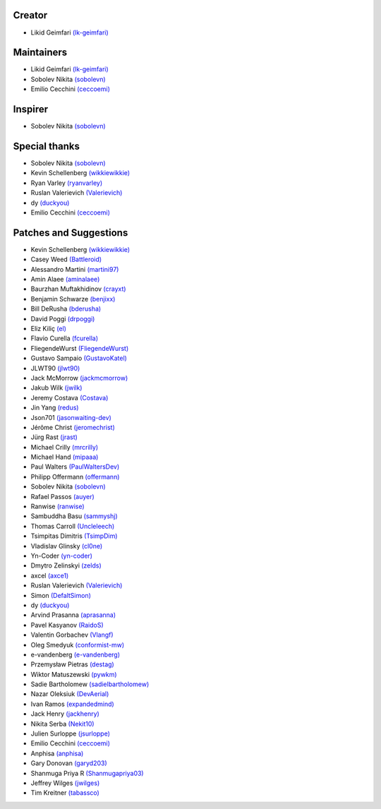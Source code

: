Creator
~~~~~~~

-  Likid Geimfari `(lk-geimfari)`_

Maintainers
~~~~~~~~~~~

-  Likid Geimfari `(lk-geimfari)`_
-  Sobolev Nikita `(sobolevn)`_
-  Emilio Cecchini `(ceccoemi)`_

Inspirer
~~~~~~~~

-  Sobolev Nikita `(sobolevn)`_

Special thanks
~~~~~~~~~~~~~~

-  Sobolev Nikita `(sobolevn)`_
-  Kevin Schellenberg `(wikkiewikkie)`_
-  Ryan Varley `(ryanvarley)`_
-  Ruslan Valerievich `(Valerievich)`_
-  dy `(duckyou)`_
-  Emilio Cecchini `(ceccoemi)`_

Patches and Suggestions
~~~~~~~~~~~~~~~~~~~~~~~

-  Kevin Schellenberg `(wikkiewikkie)`_
-  Casey Weed `(Battleroid)`_
-  Alessandro Martini `(martini97)`_
-  Amin Alaee `(aminalaee)`_
-  Baurzhan Muftakhidinov `(crayxt)`_
-  Benjamin Schwarze `(benjixx)`_
-  Bill DeRusha `(bderusha)`_
-  David Poggi `(drpoggi)`_
-  Eliz Kiliç `(el)`_
-  Flavio Curella `(fcurella)`_
-  FliegendeWurst `(FliegendeWurst)`_
-  Gustavo Sampaio `(GustavoKatel)`_
-  JLWT90 `(jlwt90)`_
-  Jack McMorrow `(jackmcmorrow)`_
-  Jakub Wilk `(jwilk)`_
-  Jeremy Costava `(Costava)`_
-  Jin Yang `(redus)`_
-  Json701 `(jasonwaiting-dev)`_
-  Jérôme Christ `(jeromechrist)`_
-  Jürg Rast `(jrast)`_
-  Michael Crilly `(mrcrilly)`_
-  Michael Hand `(mipaaa)`_
-  Paul Walters `(PaulWaltersDev)`_
-  Philipp Offermann `(offermann)`_
-  Sobolev Nikita `(sobolevn)`_
-  Rafael Passos `(auyer)`_
-  Ranwise `(ranwise)`_
-  Sambuddha Basu `(sammyshj)`_
-  Thomas Carroll `(Uncleleech)`_
-  Tsimpitas Dimitris `(TsimpDim)`_
-  Vladislav Glinsky `(cl0ne)`_
-  Yn-Coder `(yn-coder)`_
-  Dmytro Zelinskyi `(zelds)`_
-  axcel `(axce1)`_
-  Ruslan Valerievich `(Valerievich)`_
-  Simon `(DefaltSimon)`_
-  dy `(duckyou)`_
-  Arvind Prasanna `(aprasanna)`_
-  Pavel Kasyanov `(RaidoS)`_
-  Valentin Gorbachev `(Vlangf)`_
-  Oleg Smedyuk `(conformist-mw)`_
-  e-vandenberg `(e-vandenberg)`_
-  Przemysław Pietras `(destag)`_
-  Wiktor Matuszewski `(pywkm)`_
-  Sadie Bartholomew `(sadielbartholomew)`_
-  Nazar Oleksiuk `(DevAerial)`_
-  Ivan Ramos `(expandedmind)`_
-  Jack Henry `(jackhenry)`_
-  Nikita Serba `(Nekit10)`_
-  Julien Surloppe `(jsurloppe)`_
-  Emilio Cecchini `(ceccoemi)`_
-  Anphisa `(anphisa)`_
-  Gary Donovan `(garyd203)`_
-  Shanmuga Priya R `(Shanmugapriya03)`_
-  Jeffrey Wilges `(jwilges)`_
-  Tim Kreitner `(tabassco)`_



.. _(lk-geimfari): https://github.com/lk-geimfari
.. _(sobolevn): https://github.com/sobolevn
.. _(duckyou): https://github.com/duckyou
.. _(wikkiewikkie): https://github.com/wikkiewikkie
.. _(ryanvarley): https://github.com/ryanvarley
.. _(Valerievich): https://github.com/Valerievich
.. _(Battleroid): https://github.com/Battleroid
.. _(martini97): https://github.com/martini97
.. _(aminalaee): https://github.com/aminalaee
.. _(crayxt): https://github.com/crayxt
.. _(benjixx): https://github.com/benjixx
.. _(bderusha): https://github.com/bderusha
.. _(drpoggi): https://github.com/drpoggi
.. _(el): https://github.com/el
.. _(fcurella): https://github.com/fcurella
.. _(FliegendeWurst): https://github.com/FliegendeWurst
.. _(jlwt90): https://github.com/jlwt90
.. _(jackmcmorrow): https://github.com/jackmcmorrow
.. _(jwilk): https://github.com/jwilk
.. _(Costava): https://github.com/Costava
.. _(redus): https://github.com/redus
.. _(jasonwaiting-dev): https://github.com/jasonwaiting-dev
.. _(jeromechrist): https://github.com/jeromechrist
.. _(mrcrilly): https://github.com/mrcrilly
.. _(mipaaa): https://github.com/mipaaa
.. _(PaulWaltersDev): https://github.com/PaulWaltersDev
.. _(offermann): https://github.com/offermann
.. _(auyer): https://github.com/auyer
.. _(ranwise): https://github.com/ranwise
.. _(sammyshj): https://github.com/sammyshj
.. _(Uncleleech): https://github.com/Uncleleech
.. _(TsimpDim): https://github.com/TsimpDim
.. _(cl0ne): https://github.com/cl0ne
.. _(yn-coder): https://github.com/yn-coder
.. _(zelds): https://github.com/zelds
.. _(axce1): https://github.com/axce1
.. _(DefaltSimon): https://github.com/DefaltSimon
.. _(aprasanna): https://github.com/aprasanna
.. _(RaidoS): https://github.com/RaidoS
.. _(Vlangf): https://github.com/Vlangf
.. _(conformist-mw): https://github.com/conformist-mw
.. _(e-vandenberg): https://github.com/e-vandenberg
.. _(destag): https://github.com/destag
.. _(pywkm): https://github.com/pywkm
.. _(GustavoKatel): https://github.com/GustavoKatel
.. _(sadielbartholomew): https://github.com/sadielbartholomew
.. _(DevAerial): https://github.com/DevAerial
.. _(expandedmind): https://github.com/ExpandedMind
.. _(lucasmarcel): https://github.com/lucasmarcel
.. _(jackhenry): https://github.com/jackhenry
.. _(Nekit10): https://github.com/Nekit10
.. _(jsurloppe): https://github.com/jsurloppe
.. _(ceccoemi): https://github.com/ceccoemi
.. _(anphisa): https://github.com/Anphisa
.. _(garyd203): https://github.com/garyd203
.. _(Shanmugapriya03): https://github.com/Shanmugapriya03
.. _(jwilges): https://github.com/jwilges
.. _(jrast): https://github.com/jrast
.. _(tabassco): https://github.com/tabassco
